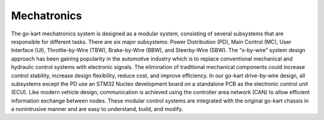 Mechatronics 
=====


The go-kart mechatronics system is designed as a modular
system, consisting of several subsystems that are responsible
for different tasks. There are six major subsystems: Power
Distribution (PD), Main Control (MC), User Interface (UI),
Throttle-by-Wire (TBW), Brake-by-Wire (BBW), and Steerby-Wire (SBW). The “x-by-wire” system design approach has
been gaining popularity in the automotive industry which is to
replace conventional mechanical and hydraulic control systems
with electronic signals. The elimination of traditional
mechanical components could increase control stability, increase design flexibility, reduce cost, and improve efficiency. In our go-kart drive-by-wire design, all subsystems
except the PD use an STM32 Nucleo development board on
a standalone PCB as the electronic control unit (ECU). Like
modern vehicle design, communication is achieved using the
controller area network (CAN) to allow efficient information
exchange between nodes. These modular control systems
are integrated with the original go-kart chassis in a nonintrusive manner and are easy to understand, build, and modify.

.. Power Distribution Subsystem:

                                Power Distribution Subsystem
                               -------------------------------
                               The autonomous go-kart is powered by six Nermak Lithium
                               LiFePO4 deep cycle batteries, each with a voltage of 12V and
                               capacity 50Ah. The batteries are mounted on the two sides of
                               the go-kart, with wired connections across the chassis. Four
                               batteries are connected in series, leading to a net voltage of
                               48V, which is used to power the main drive motor. Meanwhile,
                               a buck converter is used to step down the voltage from 48V to
                               12V, which is then used to power up the motors in the SBW
                               and BBW subsystems for autonomous control (Fig. 2).
